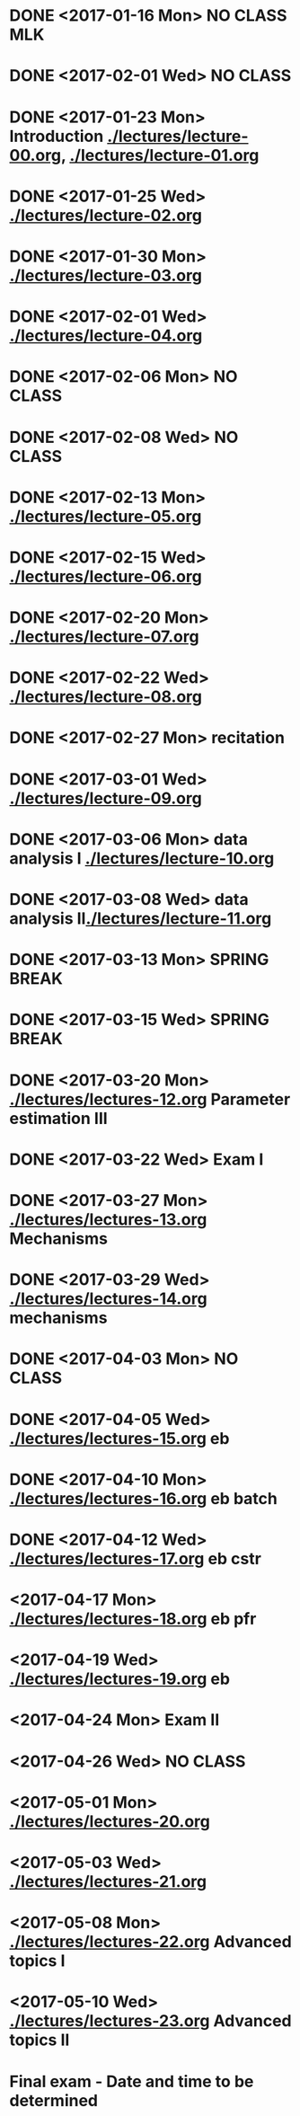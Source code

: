 * DONE <2017-01-16 Mon> *NO CLASS* MLK
  CLOSED: [2017-01-22 Sun 12:31]
* DONE <2017-02-01 Wed> *NO CLASS* 
  CLOSED: [2017-01-22 Sun 12:31]
* DONE <2017-01-23 Mon> Introduction [[./lectures/lecture-00.org]], [[./lectures/lecture-01.org]]
  CLOSED: [2017-01-25 Wed 14:10]
* DONE <2017-01-25 Wed> [[./lectures/lecture-02.org]]
  CLOSED: [2017-02-12 Sun 18:31]
* DONE <2017-01-30 Mon> [[./lectures/lecture-03.org]]
  CLOSED: [2017-02-12 Sun 18:31]
* DONE <2017-02-01 Wed> [[./lectures/lecture-04.org]]
  CLOSED: [2017-02-12 Sun 18:31]
* DONE <2017-02-06 Mon> *NO CLASS*
  CLOSED: [2017-02-16 Thu 10:19]
* DONE <2017-02-08 Wed> *NO CLASS*
  CLOSED: [2017-02-14 Tue 10:19]
* DONE <2017-02-13 Mon> [[./lectures/lecture-05.org]]
  CLOSED: [2017-02-14 Tue 10:19]
* DONE <2017-02-15 Wed> [[./lectures/lecture-06.org]]
  CLOSED: [2017-02-17 Fri 12:14]
* DONE <2017-02-20 Mon> [[./lectures/lecture-07.org]]
  CLOSED: [2017-02-20 Mon 18:01]
* DONE <2017-02-22 Wed> [[./lectures/lecture-08.org]]
  CLOSED: [2017-03-20 Mon 12:48]
* DONE <2017-02-27 Mon> recitation
  CLOSED: [2017-03-20 Mon 12:48]
* DONE <2017-03-01 Wed> [[./lectures/lecture-09.org]]
  CLOSED: [2017-03-20 Mon 12:48]
* DONE <2017-03-06 Mon> data analysis I [[./lectures/lecture-10.org]]
  CLOSED: [2017-03-20 Mon 12:48]
* DONE <2017-03-08 Wed> data analysis II[[./lectures/lecture-11.org]]
  CLOSED: [2017-03-20 Mon 12:48]
* DONE <2017-03-13 Mon> *SPRING BREAK*
  CLOSED: [2017-03-20 Mon 12:48]
* DONE <2017-03-15 Wed> *SPRING BREAK*
  CLOSED: [2017-03-20 Mon 12:48]
* DONE <2017-03-20 Mon> [[./lectures/lectures-12.org]] Parameter estimation III
  CLOSED: [2017-03-29 Wed 10:54]
* DONE <2017-03-22 Wed> *Exam I*
  CLOSED: [2017-03-29 Wed 10:54]
* DONE <2017-03-27 Mon> [[./lectures/lectures-13.org]] Mechanisms
  CLOSED: [2017-03-29 Wed 10:55]
* DONE <2017-03-29 Wed> [[./lectures/lectures-14.org]] mechanisms
  CLOSED: [2017-04-05 Wed 14:55]
* DONE <2017-04-03 Mon> *NO CLASS*
  CLOSED: [2017-04-05 Wed 14:55]
* DONE <2017-04-05 Wed> [[./lectures/lectures-15.org]] eb
  CLOSED: [2017-04-09 Sun 19:30]
* DONE <2017-04-10 Mon> [[./lectures/lectures-16.org]] eb batch
  CLOSED: [2017-04-12 Wed 14:28]
* DONE <2017-04-12 Wed> [[./lectures/lectures-17.org]] eb cstr
  CLOSED: [2017-04-17 Mon 09:26]
* <2017-04-17 Mon> [[./lectures/lectures-18.org]] eb pfr
* <2017-04-19 Wed> [[./lectures/lectures-19.org]] eb
* <2017-04-24 Mon> *Exam II*
* <2017-04-26 Wed> *NO CLASS*
* <2017-05-01 Mon> [[./lectures/lectures-20.org]]
* <2017-05-03 Wed> [[./lectures/lectures-21.org]]
* <2017-05-08 Mon> [[./lectures/lectures-22.org]] Advanced topics I
* <2017-05-10 Wed> [[./lectures/lectures-23.org]] Advanced topics II
* Final exam - Date and time to be determined
